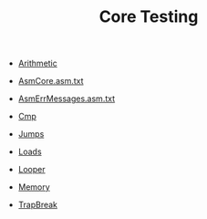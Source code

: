 #+HTML_HEAD: <link rel="stylesheet" type="text/css" href="../../../docs/docstyle.css" />
#+TITLE: Core Testing
#+OPTIONS: html-postamble:nil

- [[./Arithmetic.asm.txt][Arithmetic]]

- [[./AsmCore.asm.txt][AsmCore.asm.txt]]

- [[./AsmErrMessages.asm.txt][AsmErrMessages.asm.txt]]

- [[./Cmp.asm.txt][Cmp]]
  
- [[./Jumps.asm.txt][Jumps]]

- [[./Loads.asm.txt][Loads]]

- [[./Looper.asm.txt][Looper]]

- [[./Memory.asm.txt][Memory]]

- [[./TrapBreak.asm.txt][TrapBreak]]

